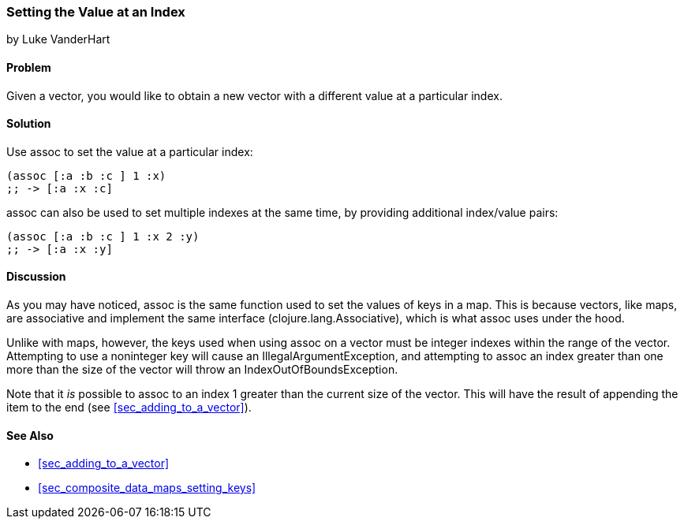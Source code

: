 === Setting the Value at an Index
[role="byline"]
by Luke VanderHart

==== Problem

Given a vector, you would like to obtain a new vector with a different
value at a particular index.(((vectors, setting value at index)))(((values, setting by index)))(((functions, assoc)))

==== Solution

Use +assoc+ to set the value at a particular index:

[source,clojure]
----
(assoc [:a :b :c ] 1 :x)
;; -> [:a :x :c]
----

+assoc+ can also be used to set multiple indexes at the same time, by
providing additional index/value pairs:

[source,clojure]
----
(assoc [:a :b :c ] 1 :x 2 :y)
;; -> [:a :x :y]
----

==== Discussion

As you may have noticed, +assoc+ is the same function used to set the
values of keys in a map. This is because vectors, like maps, are
associative and implement the same interface
(+clojure.lang.Associative+), which is what +assoc+ uses under the
hood.((("Clojure", "clojure.lang.Associative")))

Unlike with maps, however, the keys used when using +assoc+ on a vector
must be integer indexes within the range of the vector. Attempting to
use a noninteger key will cause an +IllegalArgumentException+, and
attempting to +assoc+ an index greater than one more than the size of
the vector  will throw an +IndexOutOfBoundsException+.(((exceptions/errors, IllegalArgumentException)))(((exceptions/errors, IndexOutOfBoundsException)))

Note that it _is_ possible to +assoc+ to an index 1 greater than the
current size of the vector. This will have the result of appending the item to the end (see <<sec_adding_to_a_vector>>).(((range="endofrange", startref="ix_CDvect")))

==== See Also

* <<sec_adding_to_a_vector>>
* <<sec_composite_data_maps_setting_keys>>
